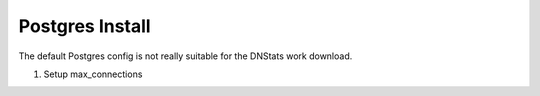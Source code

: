 Postgres Install
================
The default Postgres config is not really suitable for the DNStats work download.

#. Setup max_connections